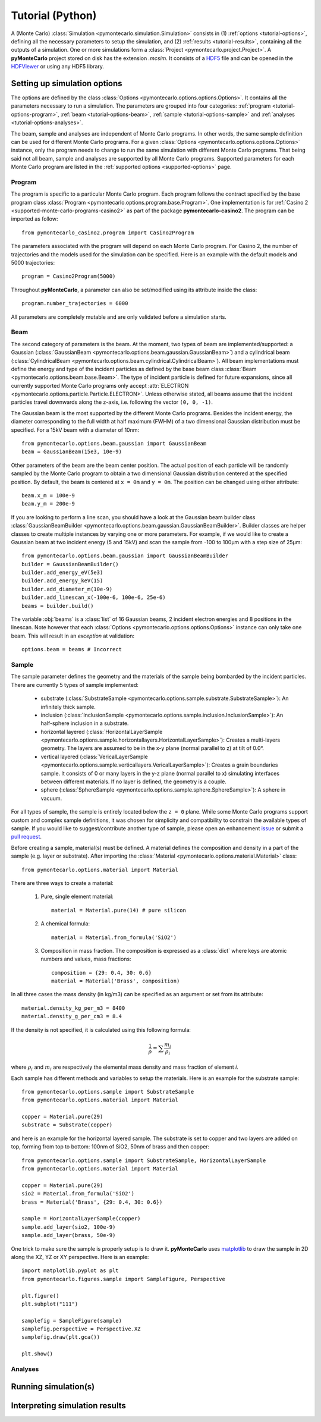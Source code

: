 .. _tutorial-python:

=================
Tutorial (Python)
=================

A (Monte Carlo) :class:`Simulation <pymontecarlo.simulation.Simulation>` 
consists in (1) :ref:`options <tutorial-options>`, defining all the necessary 
parameters to setup the simulation, and (2) :ref:`results <tutorial-results>`, 
containing all the outputs of a simulation.
One or more simulations form a :class:`Project <pymontecarlo.project.Project>`.
A **pyMonteCarlo** project stored on disk has the extension `.mcsim`.
It consists of a `HDF5 <http://hdf5group.org>`_ file and can be opened in the
`HDFViewer <http://hdf5group.org>`_ or using any HDF5 library.

.. _tutorial-options:

Setting up simulation options
=============================

The options are defined by the class 
:class:`Options <pymontecarlo.options.options.Options>`.
It contains all the parameters necessary to run a simulation.
The parameters are grouped into four categories: 
:ref:`program <tutorial-options-program>`, 
:ref:`beam <tutorial-options-beam>`, 
:ref:`sample <tutorial-options-sample>` and 
:ref:`analyses <tutorial-options-analyses>`.

The beam, sample and analyses are independent of Monte Carlo programs.
In other words, the same sample definition can be used for different Monte
Carlo programs.
For a given :class:`Options <pymontecarlo.options.options.Options>` instance,
only the program needs to change to run the same simulation with different
Monte Carlo programs.
That being said not all beam, sample and analyses are supported by all
Monte Carlo programs.
Supported parameters for each Monte Carlo program are listed in the 
:ref:`supported options <supported-options>` page.

.. _tutorial-options-program:

Program
-------

The program is specific to a particular Monte Carlo program.
Each program follows the contract specified by the base program class
:class:`Program <pymontecarlo.options.program.base.Program>`.
One implementation is for :ref:`Casino 2 <supported-monte-carlo-programs-casino2>`
as part of the package **pymontecarlo-casino2**. 
The program can be imported as follow::

    from pymontecarlo_casino2.program import Casino2Program
    
The parameters associated with the program will depend on each Monte Carlo program.
For Casino 2, the number of trajectories and the models used for the simulation
can be specified.
Here is an example with the default models and 5000 trajectories::

    program = Casino2Program(5000)
    
Throughout **pyMonteCarlo**, a parameter can also be set/modified using its
attribute inside the class::

    program.number_trajectories = 6000
    
All parameters are completely mutable and are only validated before a 
simulation starts.

.. _tutorial-options-beam:

Beam
----

The second category of parameters is the beam.
At the moment, two types of beam are implemented/supported: a Gaussian
(:class:`GaussianBeam <pymontecarlo.options.beam.gaussian.GaussianBeam>`) and a
cylindrical beam (:class:`CylindricalBeam <pymontecarlo.options.beam.cylindrical.CylindricalBeam>`).
All beam implementations must define the energy and type of the incident particles
as defined by the base beam class :class:`Beam <pymontecarlo.options.beam.base.Beam>`.
The type of incident particle is defined for future expansions, since all 
currently supported Monte Carlo programs only accept 
:attr:`ELECTRON <pymontecarlo.options.particle.Particle.ELECTRON>`.
Unless otherwise stated, all beams assume that the incident particles travel
downwards along the z-axis, i.e. following the vector ``(0, 0, -1)``.

The Gaussian beam is the most supported by the different Monte Carlo programs.
Besides the incident energy, the diameter corresponding to the full width at 
half maximum (FWHM) of a two dimensional Gaussian distribution must be specified.
For a 15kV beam with a diameter of 10nm::

    from pymontecarlo.options.beam.gaussian import GaussianBeam
    beam = GaussianBeam(15e3, 10e-9)

Other parameters of the beam are the beam center position. 
The actual position of each particle will be randomly sampled by the Monte Carlo
program to obtain a two dimensional Gaussian distribution centered at the
specified position.
By default, the beam is centered at ``x = 0m`` and ``y = 0m``.
The position can be changed using either attribute::

    beam.x_m = 100e-9
    beam.y_m = 200e-9
    
If you are looking to perform a line scan, you should have a look at the
Gaussian beam builder class 
:class:`GaussianBeamBuilder <pymontecarlo.options.beam.gaussian.GaussianBeamBuilder>`.
Builder classes are helper classes to create multiple instances by varying one 
or more parameters.
For example, if we would like to create a Gaussian beam at two incident energy
(5 and 15kV) and scan the sample from -100 to 100μm with a step size of 25μm::

    from pymontecarlo.options.beam.gaussian import GaussianBeamBuilder
    builder = GaussianBeamBuilder()
    builder.add_energy_eV(5e3)
    builder.add_energy_keV(15)
    builder.add_diameter_m(10e-9)
    builder.add_linescan_x(-100e-6, 100e-6, 25e-6)
    beams = builder.build()
    
The variable :obj:`beams` is a :class:`list` of 16 Gaussian beams, 2 incident
electron energies and 8 positions in the linescan.
Note however that each :class:`Options <pymontecarlo.options.options.Options>`
instance can only take one beam. 
This will result in an *exception* at validation::

    options.beam = beams # Incorrect

.. _tutorial-options-sample:

Sample
------

The sample parameter defines the geometry and the materials of the sample 
being bombarded by the incident particles.
There are currently 5 types of sample implemented:

    * substrate (:class:`SubstrateSample <pymontecarlo.options.sample.substrate.SubstrateSample>`):
      An infinitely thick sample. 
    * inclusion (:class:`InclusionSample <pymontecarlo.options.sample.inclusion.InclusionSample>`):
      An half-sphere inclusion in a substrate.
    * horizontal layered (:class:`HorizontalLayerSample <pymontecarlo.options.sample.horizontallayers.HorizontalLayerSample>`):
      Creates a multi-layers geometry.
      The layers are assumed to be in the x-y plane (normal parallel to z) at
      tilt of 0.0°.
    * vertical layered (:class:`VericalLayerSample <pymontecarlo.options.sample.verticallayers.VericalLayerSample>`):
      Creates a grain boundaries sample.
      It consists of 0 or many layers in the y-z plane (normal parallel to x)
      simulating interfaces between different materials.
      If no layer is defined, the geometry is a couple.
    * sphere (:class:`SphereSample <pymontecarlo.options.sample.sphere.SphereSample>`):
      A sphere in vacuum.
    
For all types of sample, the sample is entirely located below the ``z = 0`` plane.
While some Monte Carlo programs support custom and complex sample definitions,
it was chosen for simplicity and compatibility to constrain the available types
of sample.
If you would like to suggest/contribute another type of sample, please open an
enhancement `issue <https://github.com/pymontecarlo/pymontecarlo/issues>`_ or 
submit a `pull request <https://github.com/pymontecarlo/pymontecarlo/pulls>`_.

Before creating a sample, material(s) must be defined.
A material defines the composition and density in a part of the sample 
(e.g. layer or substrate).
After importing the :class:`Material <pymontecarlo.options.material.Material>` 
class::

    from pymontecarlo.options.material import Material

There are three ways to create a material:

    1. Pure, single element material::
       
        material = Material.pure(14) # pure silicon
       
    2. A chemical formula::
    
        material = Material.from_formula('SiO2')
        
    3. Composition in mass fraction. 
       The composition is expressed as a :class:`dict` where keys are atomic 
       numbers and values, mass fractions::
    
        composition = {29: 0.4, 30: 0.6}
        material = Material('Brass', composition)
       
In all three cases the mass density (in kg/m3) can be specified as an argument
or set from its attribute::

    material.density_kg_per_m3 = 8400
    material.density_g_per_cm3 = 8.4
    
If the density is not specified, it is calculated using this following formula:

.. math:: 

   \frac{1}{\rho} = \sum{\frac{m_i}{\rho_i}}

where :math:`\rho_i` and :math:`m_i` are respectively the elemental mass density 
and mass fraction of element *i*.

Each sample has different methods and variables to setup the materials. 
Here is an example for the substrate sample::

    from pymontecarlo.options.sample import SubstrateSample
    from pymontecarlo.options.material import Material
    
    copper = Material.pure(29)
    substrate = Substrate(copper)
    
and here is an example for the horizontal layered sample. 
The substrate is set to copper and two layers are added on top, forming from 
top to bottom: 100nm of SiO2, 50nm of brass and then copper::
    
    from pymontecarlo.options.sample import SubstrateSample, HorizontalLayerSample
    from pymontecarlo.options.material import Material
    
    copper = Material.pure(29)
    sio2 = Material.from_formula('SiO2')
    brass = Material('Brass', {29: 0.4, 30: 0.6})
    
    sample = HorizontalLayerSample(copper)
    sample.add_layer(sio2, 100e-9)
    sample.add_layer(brass, 50e-9)
    
One trick to make sure the sample is properly setup is to draw it.
**pyMonteCarlo** uses `matplotlib <http://matplotlib.org>`_ to draw the sample
in 2D along the XZ, YZ or XY perspective.
Here is an example::

    import matplotlib.pyplot as plt
    from pymontecarlo.figures.sample import SampleFigure, Perspective
    
    plt.figure()
    plt.subplot("111")
    
    samplefig = SampleFigure(sample)
    samplefig.perspective = Perspective.XZ
    samplefig.draw(plt.gca())
    
    plt.show()
    
.. _tutorial-options-analyses:
    
Analyses
--------



.. _tutorial-run:

Running simulation(s)
=====================

.. _tutorial-results:

Interpreting simulation results
===============================
